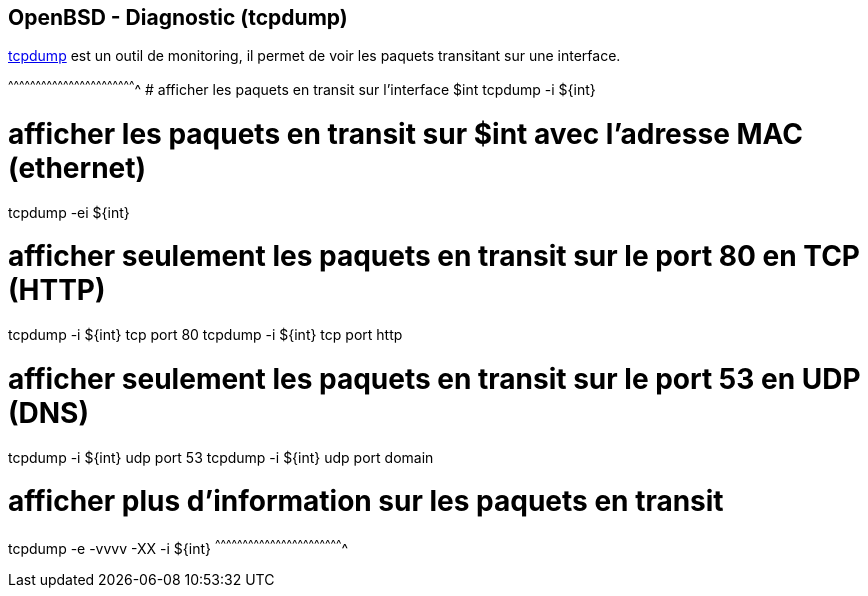 == OpenBSD - Diagnostic (tcpdump)

http://man.openbsd.org/OpenBSD-current/man8/tcpdump.8[tcpdump] est un
outil de monitoring, il permet de voir les paquets transitant sur une
interface.

[sh]
^^^^^^^^^^^^^^^^^^^^^^^^^^^^^^^^^^^^^^^^^^^^^^^^^^^^^^^^^^^^^^^^^^^^^^
# afficher les paquets en transit sur l'interface $int
tcpdump -i ${int}

# afficher les paquets en transit sur $int avec l'adresse MAC (ethernet)
tcpdump -ei ${int}

# afficher seulement les paquets en transit sur le port 80 en TCP (HTTP)
tcpdump -i ${int} tcp port 80
tcpdump -i ${int} tcp port http

# afficher seulement les paquets en transit sur le port 53 en UDP (DNS)
tcpdump -i ${int} udp port 53
tcpdump -i ${int} udp port domain

# afficher plus d'information sur les paquets en transit
tcpdump -e -vvvv -XX -i ${int}
^^^^^^^^^^^^^^^^^^^^^^^^^^^^^^^^^^^^^^^^^^^^^^^^^^^^^^^^^^^^^^^^^^^^^^

